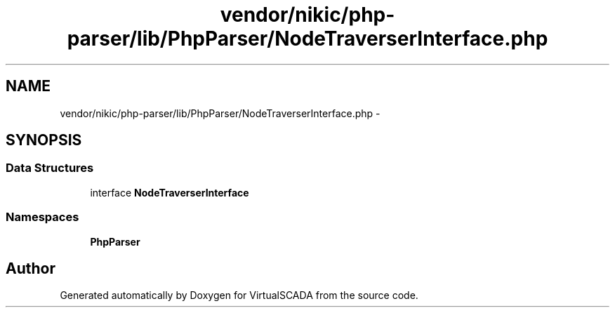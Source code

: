 .TH "vendor/nikic/php-parser/lib/PhpParser/NodeTraverserInterface.php" 3 "Tue Apr 14 2015" "Version 1.0" "VirtualSCADA" \" -*- nroff -*-
.ad l
.nh
.SH NAME
vendor/nikic/php-parser/lib/PhpParser/NodeTraverserInterface.php \- 
.SH SYNOPSIS
.br
.PP
.SS "Data Structures"

.in +1c
.ti -1c
.RI "interface \fBNodeTraverserInterface\fP"
.br
.in -1c
.SS "Namespaces"

.in +1c
.ti -1c
.RI " \fBPhpParser\fP"
.br
.in -1c
.SH "Author"
.PP 
Generated automatically by Doxygen for VirtualSCADA from the source code\&.

